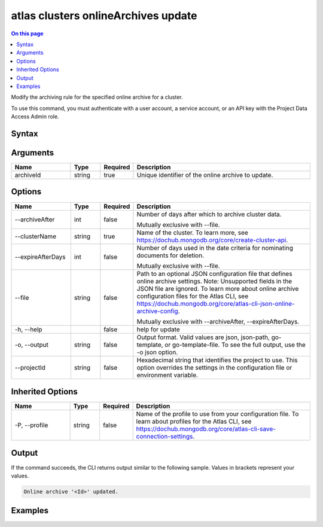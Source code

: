 .. _atlas-clusters-onlineArchives-update:

====================================
atlas clusters onlineArchives update
====================================

.. default-domain:: mongodb

.. contents:: On this page
   :local:
   :backlinks: none
   :depth: 1
   :class: singlecol

Modify the archiving rule for the specified online archive for a cluster.

To use this command, you must authenticate with a user account, a service account, or an API key with the Project Data Access Admin role.

Syntax
------

.. code-block::
   :caption: Command Syntax

   atlas clusters onlineArchives update <archiveId> [options]

.. Code end marker, please don't delete this comment

Arguments
---------

.. list-table::
   :header-rows: 1
   :widths: 20 10 10 60

   * - Name
     - Type
     - Required
     - Description
   * - archiveId
     - string
     - true
     - Unique identifier of the online archive to update.

Options
-------

.. list-table::
   :header-rows: 1
   :widths: 20 10 10 60

   * - Name
     - Type
     - Required
     - Description
   * - --archiveAfter
     - int
     - false
     - Number of days after which to archive cluster data.

       Mutually exclusive with --file.
   * - --clusterName
     - string
     - true
     - Name of the cluster. To learn more, see https://dochub.mongodb.org/core/create-cluster-api.
   * - --expireAfterDays
     - int
     - false
     - Number of days used in the date criteria for nominating documents for deletion.

       Mutually exclusive with --file.
   * - --file
     - string
     - false
     - Path to an optional JSON configuration file that defines online archive settings. Note: Unsupported fields in the JSON file are ignored. To learn more about online archive configuration files for the Atlas CLI, see https://dochub.mongodb.org/core/atlas-cli-json-online-archive-config.

       Mutually exclusive with --archiveAfter, --expireAfterDays.
   * - -h, --help
     -
     - false
     - help for update
   * - -o, --output
     - string
     - false
     - Output format. Valid values are json, json-path, go-template, or go-template-file. To see the full output, use the -o json option.
   * - --projectId
     - string
     - false
     - Hexadecimal string that identifies the project to use. This option overrides the settings in the configuration file or environment variable.

Inherited Options
-----------------

.. list-table::
   :header-rows: 1
   :widths: 20 10 10 60

   * - Name
     - Type
     - Required
     - Description
   * - -P, --profile
     - string
     - false
     - Name of the profile to use from your configuration file. To learn about profiles for the Atlas CLI, see https://dochub.mongodb.org/core/atlas-cli-save-connection-settings.

Output
------

If the command succeeds, the CLI returns output similar to the following sample. Values in brackets represent your values.

.. code-block::

   Online archive '<Id>' updated.


Examples
--------

.. code-block::
   :copyable: false

   # Update the archiving rule to archive after 5 days for the online archive with the ID 5f189832e26ec075e10c32d3 for the cluster named myCluster:
   atlas clusters onlineArchives update 5f189832e26ec075e10c32d3 --clusterName --archiveAfter 5 myCluster --output json
